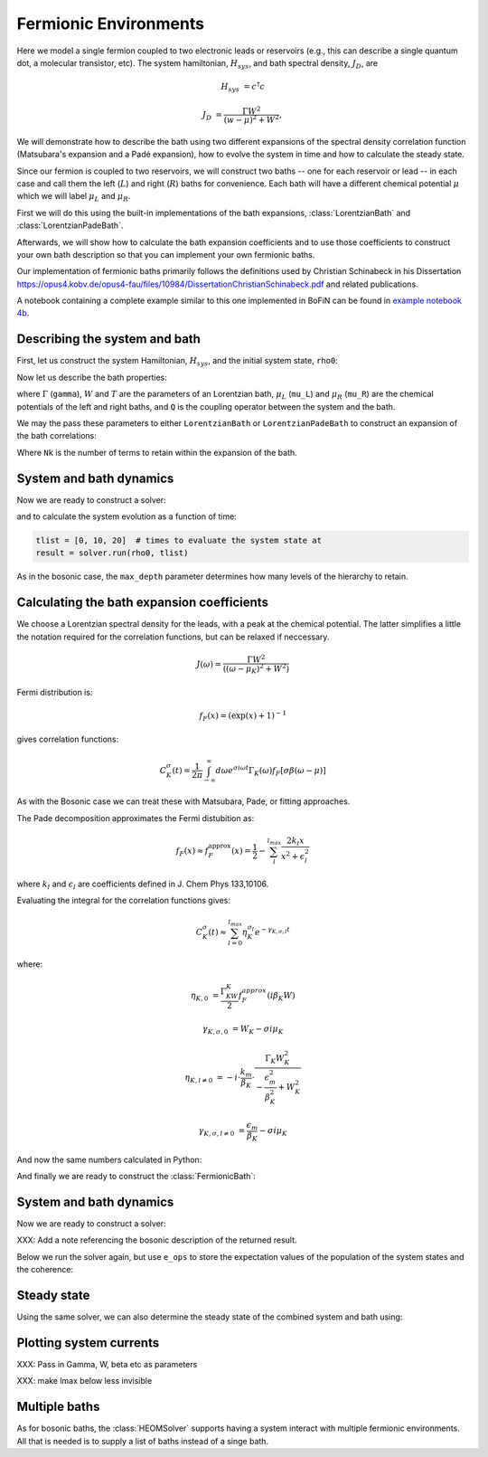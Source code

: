 ######################
Fermionic Environments
######################

Here we model a single fermion coupled to two electronic leads or reservoirs
(e.g.,  this can describe a single quantum dot, a molecular transistor, etc).
The system hamiltonian, :math:`H_{sys}`, and bath spectral density, :math:`J_D`,
are

.. math::

    H_{sys} &= c^{\dagger} c

    J_D &= \frac{\Gamma W^2}{(w - \mu)^2 + W^2},

We will demonstrate how to describe the bath using two different expansions
of the spectral density correlation function (Matsubara's expansion and
a Padé expansion), how to evolve the system in time and how to calculate
the steady state.

Since our fermion is coupled to two reservoirs, we will construct two baths
-- one for each reservoir or lead -- in each case and call them the
left (:math:`L`) and right (:math:`R`) baths for convenience. Each bath will
have a different chemical potential :math:`\mu` which we will label
:math:`\mu_L` and :math:`\mu_R`.

First we will do this using the built-in implementations of
the bath expansions, :class:`LorentzianBath` and
:class:`LorentzianPadeBath`.

Afterwards, we will show how to calculate the bath expansion coefficients and to
use those coefficients to construct your own bath description so that you can
implement your own fermionic baths.

Our implementation of fermionic baths primarily follows the definitions used by
Christian Schinabeck in his Dissertation
https://opus4.kobv.de/opus4-fau/files/10984/DissertationChristianSchinabeck.pdf
and related publications.

A notebook containing a complete example similar to this one implemented in
BoFiN can be found in `example notebook 4b
<https://github.com/tehruhn/bofin/blob/main/examples/example-4b-fermions-single-impurity-model.ipynb>`__.


Describing the system and bath
------------------------------

First, let us construct the system Hamiltonian, :math:`H_{sys}`, and the initial
system state, ``rho0``:

.. plot::
    :context: reset
    :nofigs:

    from qutip import basis, destroy

    # The system Hamiltonian:
    e1 = 1.  # site energy
    H_sys = e1 * destroy(2).dag() * destroy(2)

    # Initial state of the system:
    rho0 = basis(2,0) * basis(2,0).dag()

Now let us describe the bath properties:

.. plot::
    :context:
    :nofigs:

    # Shared bath properties:
    gamma = 0.01   # coupling strength
    W = 1.0  # cut-off
    T = 0.025851991  # temperature
    beta = 1. / T

    # Chemical potentials for the two baths:
    mu_L = 1.
    mu_R = -1.

    # System-bath coupling operator:
    Q = destroy(2)

where :math:`\Gamma` (``gamma``), :math:`W` and :math:`T` are the parameters of
an Lorentzian bath, :math:`\mu_L` (``mu_L``) and :math:`\mu_R` (``mu_R``) are
the chemical potentials of the left and right baths, and ``Q`` is the coupling
operator between the system and the bath.

We may the pass these parameters to either ``LorentzianBath`` or
``LorentzianPadeBath`` to construct an expansion of the bath correlations:

.. plot::
    :context:
    :nofigs:

    from qutip.nonmarkov.heom import LorentzianBath
    from qutip.nonmarkov.heom import LorentzianPadeBath

    # Number of expansion terms to retain:
    Nk = 2

    # Matsubara expansion:
    bath_L = LorentzianBath(Q, gamma, W, mu_L, T, Nk)
    bath_R = LorentzianBath(Q, gamma, W, mu_R, T, Nk)

    # Padé expansion:
    bath_L = LorentzianPadeBath(Q, gamma, W, mu_L, T, Nk)
    bath_R = LorentzianPadeBath(Q, gamma, W, mu_R, T, Nk)

Where ``Nk`` is the number of terms to retain within the expansion of the
bath.


System and bath dynamics
------------------------

Now we are ready to construct a solver:

.. plot::
    :context:
    :nofigs:

    from qutip.nonmarkov.heom import HEOMSolver
    from qutip import Options

    max_depth = 5  # maximum hierarchy depth to retain
    options = Options(nsteps=15_000)
    baths = [bath_L, bath_R]

    solver = HEOMSolver(H_sys, baths, max_depth=max_depth, options=options)

and to calculate the system evolution as a function of time:

.. code-block:: python

    tlist = [0, 10, 20]  # times to evaluate the system state at
    result = solver.run(rho0, tlist)

As in the bosonic case, the ``max_depth`` parameter determines how many levels
of the hierarchy to retain.


Calculating the bath expansion coefficients
-------------------------------------------

We choose a Lorentzian spectral density for the leads, with a peak at the
chemical potential. The latter simplifies a little the notation required for the
correlation functions, but can be relaxed if neccessary.

.. math::

    J(\omega) = \frac{\Gamma W^2}{((\omega - \mu_K)^2 + W^2)}

Fermi distribution is:

.. math::

    f_F (x) = (\exp(x) + 1)^{-1}

gives correlation functions:

.. math::

    C^{\sigma}_K(t) = \frac{1}{2\pi} \int_{-\infty}^{\infty} d\omega e^{\sigma i \omega t} \Gamma_K(\omega) f_F[\sigma\beta(\omega - \mu)]

As with the Bosonic case we can treat these with Matsubara, Pade, or fitting
approaches.

The Pade decomposition approximates the Fermi distubition as:

.. math::

    f_F(x) \approx f_F^{\mathrm{approx}}(x) = \frac{1}{2} - \sum_l^{l_{max}} \frac{2k_l x}{x^2 + \epsilon_l^2}

where :math:`k_l` and :math:`\epsilon_l` are coefficients defined in J. Chem
Phys 133,10106.

Evaluating the integral for the correlation functions gives:

.. math::

    C_K^{\sigma}(t) \approx \sum_{l=0}^{l_{max}} \eta_K^{\sigma_l} e^{-\gamma_{K,\sigma,l}t}

where:

.. math::

    \eta_{K,0} &= \frac{\Gamma_KW_K}{2} f_F^{approx}(i\beta_K W)

    \gamma_{K,\sigma,0} &= W_K - \sigma i\mu_K

    \eta_{K,l \neq 0} &= -i\cdot \frac{k_m}{\beta_K} \cdot \frac{\Gamma_K W_K^2}{-\frac{\epsilon^2_m}{\beta_K^2} + W_K^2}

    \gamma_{K,\sigma,l \neq 0} &= \frac{\epsilon_m}{\beta_K} - \sigma i \mu_K

And now the same numbers calculated in Python:

.. plot::
    :context:
    :nofigs:

    # Imports
    from numpy.linalg import eigvalsh

    # Convenience functions and parameters:
    def deltafun(j,k):
        return 1.0 if j == k else 0.

    lmax = 10  # number of expansion terms to calculate
    theta = 2.0  # bias
    mu_l = theta / 2.
    mu_r = -theta / 2.

    Alpha = np.zeros((2 * lmax, 2 * lmax))
    for j in range(2*lmax):
        for k in range(2*lmax):
            Alpha[j][k] = (
                (deltafun(j, k + 1) + deltafun(j, k - 1))
                / np.sqrt((2 * (j + 1) - 1) * (2 * (k + 1) - 1))
            )

    eigvalsA = eigvalsh(Alpha)

    eps = []
    for val in eigvalsA[0:lmax]:
        eps.append(-2 / val)

    AlphaP = np.zeros((2 * lmax - 1, 2 * lmax - 1))
    for j in range(2 * lmax - 1):
        for k in range(2 * lmax - 1):
            AlphaP[j][k] = (
                (deltafun(j, k + 1) + deltafun(j, k - 1))
                / np.sqrt((2 * (j + 1) + 1) * (2 * (k + 1) + 1))
            )

    eigvalsAP = eigvalsh(AlphaP)

    chi = []
    for val in eigvalsAP[0:lmax - 1]:
        chi.append(-2/val)

    eta_list = [
        0.5 * lmax * (2 * (lmax + 1) - 1) * (
            np.prod([chi[k]**2 - eps[j]**2 for k in range(lmax - 1)]) /
            np.prod([
                eps[k]**2 - eps[j]**2 + deltafun(j, k) for k in range(lmax)
            ])
        )
        for j in range(lmax)
    ]

    kappa = [0] + eta_list
    epsilon = [0] + eps

    def f_approx(x):
        f = 0.5
        for ll in range(1, lmax + 1):
            f = f - 2 * kappa[ll] * x / (x**2 + epsilon[ll]**2)
        return f

    def C(sigma, mu):
        eta_0 = 0.5 * gamma * W * f_approx(1.0j * beta * W)
        gamma_0 = W - sigma*1.0j*mu
        eta_list = [eta_0]
        gamma_list = [gamma_0]
        if lmax > 0:
            for ll in range(1, lmax + 1):
                eta_list.append(
                    -1.0j * (kappa[ll] / beta) * gamma * W**2
                    / (-(epsilon[ll]**2 / beta**2) + W**2)
                )
                gamma_list.append(epsilon[ll]/beta - sigma*1.0j*mu)
        return eta_list, gamma_list

    etapL, gampL = C(1.0, mu_l)
    etamL, gammL = C(-1.0, mu_l)

    etapR, gampR = C(1.0, mu_r)
    etamR, gammR = C(-1.0, mu_r)

    ck_plus = etapR + etapL
    vk_plus = gampR + gampL
    ck_minus = etamR + etamL
    vk_minus = gammR + gammL

And finally we are ready to construct the :class:`FermionicBath`:

.. plot::
    :context:
    :nofigs:

    from qutip.nonmarkov.heom import FermionicBath

    # Padé expansion:
    bath = FermionicBath(Q, ck_plus, vk_plus, ck_minus, vk_minus)


System and bath dynamics
------------------------

Now we are ready to construct a solver:

.. plot::
    :context:
    :nofigs:

    from qutip.nonmarkov.heom import HEOMSolver
    from qutip import Options

    max_depth = 2  # maximum hierarchy depth to retain
    options = Options(nsteps=15_000)

    solver = HEOMSolver(H_sys, bath, max_depth=max_depth, options=options)

XXX: Add a note referencing the bosonic description of the returned result.

Below we run the solver again, but use ``e_ops`` to store the expectation
values of the population of the system states and the coherence:

.. plot::
    :context:

    # Define the operators that measure the populations of the two
    # system states:
    P11p = basis(2,0) * basis(2,0).dag()
    P22p = basis(2,1) * basis(2,1).dag()

    # Define the operator that measures the 0, 1 element of density matrix
    # (corresonding to coherence):
    P12p = basis(2,0) * basis(2,1).dag()

    # Run the solver:
    tlist = np.linspace(0, 500, 101)
    result = solver.run(rho0, tlist, e_ops={"11": P11p, "22": P22p, "12": P12p})

    # Plot the results:
    fig, axes = plt.subplots(1, 1, sharex=True, figsize=(8,8))
    axes.plot(result.times, result.expect["11"], 'b', linewidth=2, label="P11")
    axes.plot(result.times, result.expect["22"], 'r', linewidth=2, label="P22")
    axes.set_xlabel(r't', fontsize=28)
    axes.legend(loc=0, fontsize=12)


Steady state
------------

Using the same solver, we can also determine the steady state of the
combined system and bath using:

.. plot::
    :context:
    :nofigs:

    steady_state, steady_ados = solver.steady_state()


Plotting system currents
------------------------

XXX: Pass in Gamma, W, beta etc as parameters

.. plot::
    :context:
    :nofigs:

    from scipy.integrate import quad

    def analytic_current(theta):
        # Gamma, W, beta, e1
        e1 = 1.

        mu_l = theta / 2.
        mu_r = - theta / 2.

        def f(x):
            return 1 / (np.exp(x) + 1.)

        def Gamma_w(w, mu):
            return Gamma * W**2 / ((w-mu)**2 + W**2)

        def lamshift(w, mu):
            return (w-mu)*Gamma_w(w, mu)/(2*W)

        def integrand(w):
            return (
                ((2 / (np.pi)) * Gamma_w(w, mu_l) * Gamma_w(w, mu_r) *
                    (f(beta * (w - mu_l)) - f(beta * (w - mu_r)))) /
                ((Gamma_w(w, mu_l) + Gamma_w(w, mu_r))**2 + 4 *
                    (w - e1 - lamshift(w, mu_l) - lamshift(w, mu_r))**2)
            )

        def real_func(x):
            return np.real(integrand(x))

        def imag_func(x):
            return np.imag(integrand(x))

        # These integral bounds should be checked to be wide enough if the
        # parameters are changed
        a = -2
        b = 2
        real_integral = quad(real_func, a, b)
        imag_integral = quad(imag_func, a, b)


XXX: make lmax below less invisible

.. plot::
    :context:
    :nofigs:

    def state_current(ado_state):
        level_1_aux = [
            (ado_state.extract(label), ado_state.exps(label)[0])
            for label in ado_state.filter(level=1)
        ]

        def exp_sign(exp):
            return 1 if exp.type == exp.types["+"] else -1

        def exp_op(exp):
            return exp.Q if exp.type == exp.types["+"] else exp.Q.dag()

        # right hand modes are the first k modes in ck/vk_plus and ck/vk_minus
        # and thus the first 2 * k exponents
        k = lmax + 1
        return 1.0j * sum(
            exp_sign(exp) * (exp_op(exp) * aux).tr()
            for aux, exp in level_1_aux[:2 * k]
        )

.. plot::
    :context:
    :nofigs:

    theta_list = np.linspace(-4, 4, 100)
    current_analytical = []
    current_heom = []

    for theta in theta_list:
        ck_plus, vk_plus, ck_minus, vk_minus = XXX
        bath = FermionicBath(Q, ck_plus, vk_plus, ck_minus, vk_minus)
        solver = HEOMSOlver(H_sys, bath, max_depth=2)
        steady_state, steady_ados = solver.steady_state()

        current_analytical.append(analytic_current(theta))
        current_heom.append(state_current(steady_ados))


.. plot::
    :context:

    fig, axes = plt.subplots(figsize=(8, 8))

    axes.plot(theta_list, 2.434e-4 * 1e6 * np.array(curranalist), color="black", linewidth=3, label= r"Analytical")
    axes.plot(theta_list, -2.434e-4 * 1e6 * array(currPlist), 'r--', linewidth=3, label= r"HEOM $l_{\mathrm{max}}=10$, $n_{\mathrm{max}}=2$")

    axes.locator_params(axis='y', nbins=4)
    axes.locator_params(axis='x', nbins=4)

    axes.set_xticks([-2.5,0.,2.5])
    axes.set_xticklabels([-2.5,0,2.5])

    axes.set_xlabel(r"Bias voltage $\Delta \mu$ ($V$)",fontsize=28)
    axes.set_ylabel(r"Current ($\mu A$)",fontsize=28)
    axes.legend(fontsize=25)


Multiple baths
--------------

As for bosonic baths, the :class:`HEOMSolver` supports having a system interact
with multiple fermionic environments. All that is needed is to supply a list of
baths instead of a singe bath.

.. plot::
    :context: reset
    :include-source: false
    :nofigs:

    # reset the context at the end

